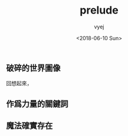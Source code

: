 #+TITLE: prelude
#+DATE: <2018-06-10 Sun>
#+AUTHOR: vyej
#+EMAIL: vyej@linux-oslc
#+OPTIONS: ':nil *:t -:t ::t <:t H:3 \n:nil ^:t arch:headline
#+OPTIONS: author:t c:nil creator:comment d:(not "LOGBOOK") date:t
#+OPTIONS: e:t email:nil f:t inline:t num:t p:nil pri:nil stat:t
#+OPTIONS: tags:t tasks:t tex:t timestamp:t toc:t todo:t |:t
#+CREATOR: Emacs 25.3.1 (Org mode 8.2.10)
#+DESCRIPTION:
#+EXCLUDE_TAGS: noexport
#+KEYWORDS:
#+LANGUAGE: en
#+SELECT_TAGS: export


** 破碎的世界圖像
回想起來，

** 作爲力量的關鍵詞

   
** 


** 魔法確實存在


* 
